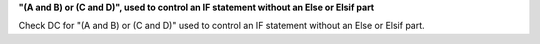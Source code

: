 **"(A and B) or (C and D)", used to control an IF statement without an Else or Elsif part**

Check DC for "(A and B) or (C and D)" used to control an IF statement without an Else or
Elsif part.


